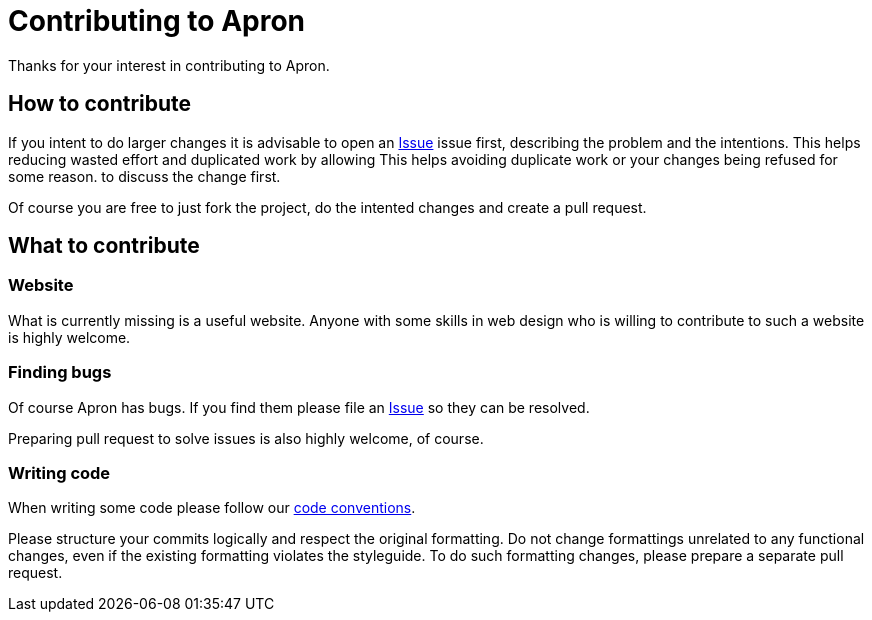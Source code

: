 = Contributing to Apron

Thanks for your interest in contributing to Apron.

== How to contribute

If you intent to do larger changes it is advisable to open an
https://github.com/hupfdule/kilt/issues[Issue] issue first, describing the
problem and the intentions. This helps reducing wasted effort and
duplicated work by allowing This helps avoiding duplicate work or your
changes being refused for some reason.  to discuss the change first.

Of course you are free to just fork the project, do the intented changes
and create a pull request.

== What to contribute

=== Website

What is currently missing is a useful website. Anyone with some skills in
web design who is willing to contribute to such a website is highly
welcome.

=== Finding bugs

Of course Apron has bugs. If you find them please file an
https://github.com/hupfdule/apron/issues[Issue] so they can be resolved.

Preparing pull request to solve issues is also highly welcome, of course.

=== Writing code

When writing some code please follow our
https://hupfdule.github.io/styleguide/javaguide.html[code conventions].

Please structure your commits logically and respect the original
formatting.  Do not change formattings unrelated to any functional changes,
even if the existing formatting violates the styleguide.  To do such
formatting changes, please prepare a separate pull request.
